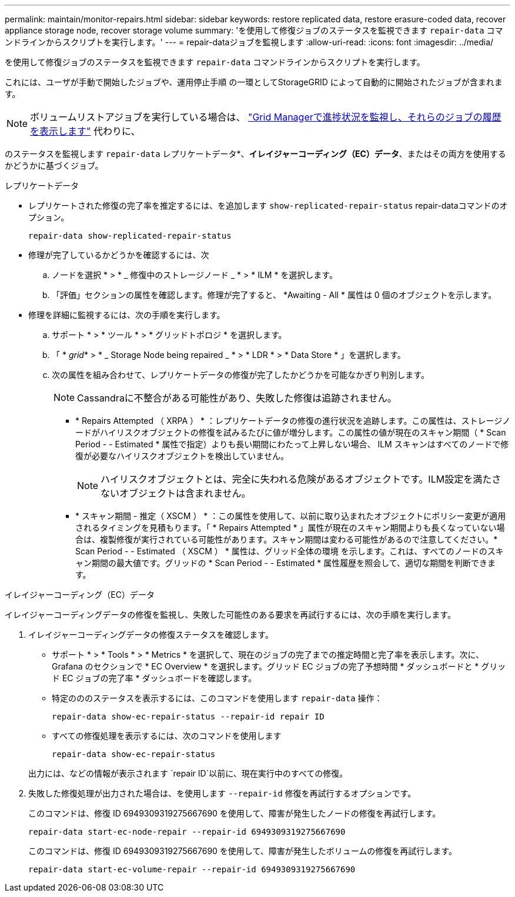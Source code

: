 ---
permalink: maintain/monitor-repairs.html 
sidebar: sidebar 
keywords: restore replicated data, restore erasure-coded data, recover appliance storage node, recover storage volume 
summary: 'を使用して修復ジョブのステータスを監視できます `repair-data` コマンドラインからスクリプトを実行します。' 
---
= repair-dataジョブを監視します
:allow-uri-read: 
:icons: font
:imagesdir: ../media/


[role="lead"]
を使用して修復ジョブのステータスを監視できます `repair-data` コマンドラインからスクリプトを実行します。

これには、ユーザが手動で開始したジョブや、運用停止手順 の一環としてStorageGRID によって自動的に開始されたジョブが含まれます。


NOTE: ボリュームリストアジョブを実行している場合は、 link:../maintain/restoring-volume.html["Grid Managerで進捗状況を監視し、それらのジョブの履歴を表示します"] 代わりに、

のステータスを監視します `repair-data` レプリケートデータ*、*イレイジャーコーディング（EC）データ*、またはその両方を使用するかどうかに基づくジョブ。

[role="tabbed-block"]
====
.レプリケートデータ
--
* レプリケートされた修復の完了率を推定するには、を追加します `show-replicated-repair-status` repair-dataコマンドのオプション。
+
`repair-data show-replicated-repair-status`

* 修理が完了しているかどうかを確認するには、次
+
.. ノードを選択 * > * _ 修復中のストレージノード _ * > * ILM * を選択します。
.. 「評価」セクションの属性を確認します。修理が完了すると、 *Awaiting - All * 属性は 0 個のオブジェクトを示します。


* 修理を詳細に監視するには、次の手順を実行します。
+
.. サポート * > * ツール * > * グリッドトポロジ * を選択します。
.. 「 * _grid_* > * _ Storage Node being repaired _ * > * LDR * > * Data Store * 」を選択します。
.. 次の属性を組み合わせて、レプリケートデータの修復が完了したかどうかを可能なかぎり判別します。
+

NOTE: Cassandraに不整合がある可能性があり、失敗した修復は追跡されません。

+
*** * Repairs Attempted （ XRPA ） * ：レプリケートデータの修復の進行状況を追跡します。この属性は、ストレージノードがハイリスクオブジェクトの修復を試みるたびに値が増分します。この属性の値が現在のスキャン期間（ * Scan Period - - Estimated * 属性で指定）よりも長い期間にわたって上昇しない場合、 ILM スキャンはすべてのノードで修復が必要なハイリスクオブジェクトを検出していません。
+

NOTE: ハイリスクオブジェクトとは、完全に失われる危険があるオブジェクトです。ILM設定を満たさないオブジェクトは含まれません。

*** * スキャン期間 - 推定（ XSCM ） * ：この属性を使用して、以前に取り込まれたオブジェクトにポリシー変更が適用されるタイミングを見積もります。「 * Repairs Attempted * 」属性が現在のスキャン期間よりも長くなっていない場合は、複製修復が実行されている可能性があります。スキャン期間は変わる可能性があるので注意してください。* Scan Period - - Estimated （ XSCM ） * 属性は、グリッド全体の環境 を示します。これは、すべてのノードのスキャン期間の最大値です。グリッドの * Scan Period - - Estimated * 属性履歴を照会して、適切な期間を判断できます。






--
.イレイジャーコーディング（EC）データ
--
イレイジャーコーディングデータの修復を監視し、失敗した可能性のある要求を再試行するには、次の手順を実行します。

. イレイジャーコーディングデータの修復ステータスを確認します。
+
** サポート * > * Tools * > * Metrics * を選択して、現在のジョブの完了までの推定時間と完了率を表示します。次に、 Grafana のセクションで * EC Overview * を選択します。グリッド EC ジョブの完了予想時間 * ダッシュボードと * グリッド EC ジョブの完了率 * ダッシュボードを確認します。
** 特定のののステータスを表示するには、このコマンドを使用します `repair-data` 操作：
+
`repair-data show-ec-repair-status --repair-id repair ID`

** すべての修復処理を表示するには、次のコマンドを使用します
+
`repair-data show-ec-repair-status`

+
出力には、などの情報が表示されます `repair ID`以前に、現在実行中のすべての修復。



. 失敗した修復処理が出力された場合は、を使用します `--repair-id` 修復を再試行するオプションです。
+
このコマンドは、修復 ID 6949309319275667690 を使用して、障害が発生したノードの修復を再試行します。

+
`repair-data start-ec-node-repair --repair-id 6949309319275667690`

+
このコマンドは、修復 ID 6949309319275667690 を使用して、障害が発生したボリュームの修復を再試行します。

+
`repair-data start-ec-volume-repair --repair-id 6949309319275667690`



--
====